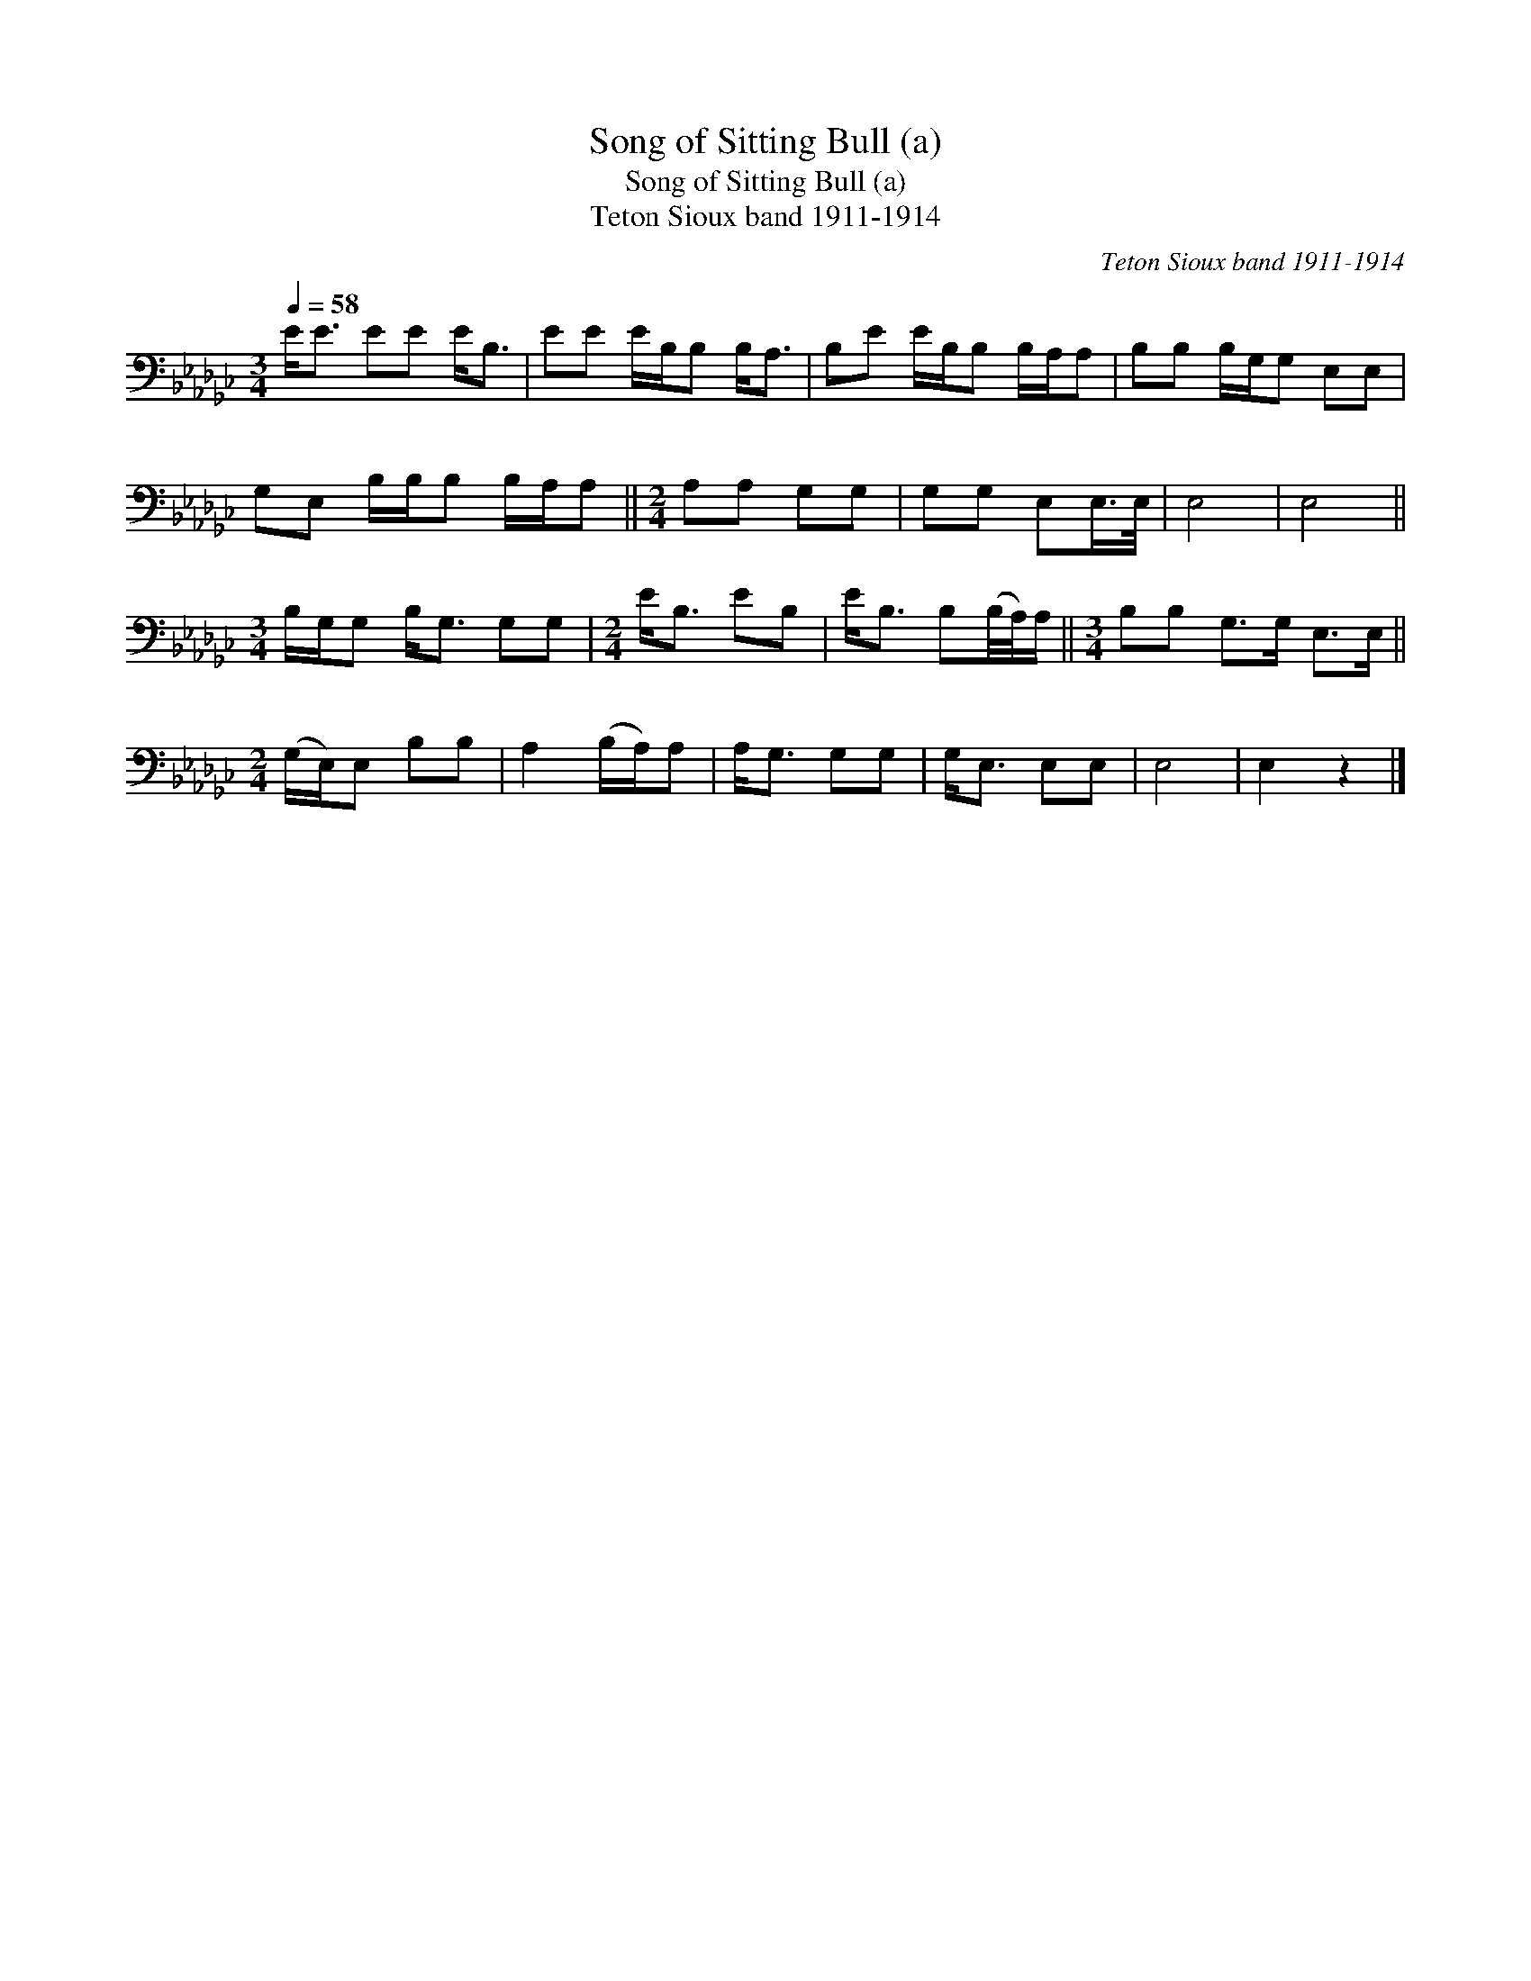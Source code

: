 X:1
T:Song of Sitting Bull (a)
T:Song of Sitting Bull (a)
T:Teton Sioux band 1911-1914
C:Teton Sioux band 1911-1914
L:1/8
Q:1/4=58
M:3/4
K:Gb
V:1 bass 
V:1
 E<E EE E<B, | EE E/B,/B, B,<A, | B,E E/B,/B, B,/A,/A, | B,B, B,/G,/G, E,E, | %4
 G,E, B,/B,/B, B,/A,/A, ||[M:2/4] A,A, G,G, | G,G, E,E,/>E,/ | E,4 | E,4 || %9
[M:3/4] B,/G,/G, B,<G, G,G, |[M:2/4] E<B, EB, | E<B, B,(B,/4A,/4)A,/ ||[M:3/4] B,B, G,>G, E,>E, || %13
[M:2/4] (G,/E,/)E, B,B, | A,2 (B,/A,/)A, | A,<G, G,G, | G,<E, E,E, | E,4 | E,2 z2 |] %19

